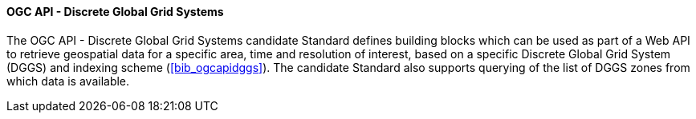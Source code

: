 ==== OGC API - Discrete Global Grid Systems

The OGC API - Discrete Global Grid Systems candidate Standard defines building blocks which can be used as part of a Web API to retrieve geospatial data for a specific area, time and resolution of interest, based on a specific Discrete Global Grid System (DGGS) and indexing scheme (<<bib_ogcapidggs>>). The candidate Standard also supports querying of the list of DGGS zones from which data is available.